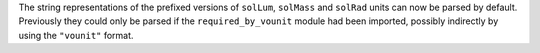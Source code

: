 The string representations of the prefixed versions of ``solLum``, ``solMass``
and ``solRad`` units can now be parsed by default.
Previously they could only be parsed if the ``required_by_vounit`` module had
been imported, possibly indirectly by using the ``"vounit"`` format.
